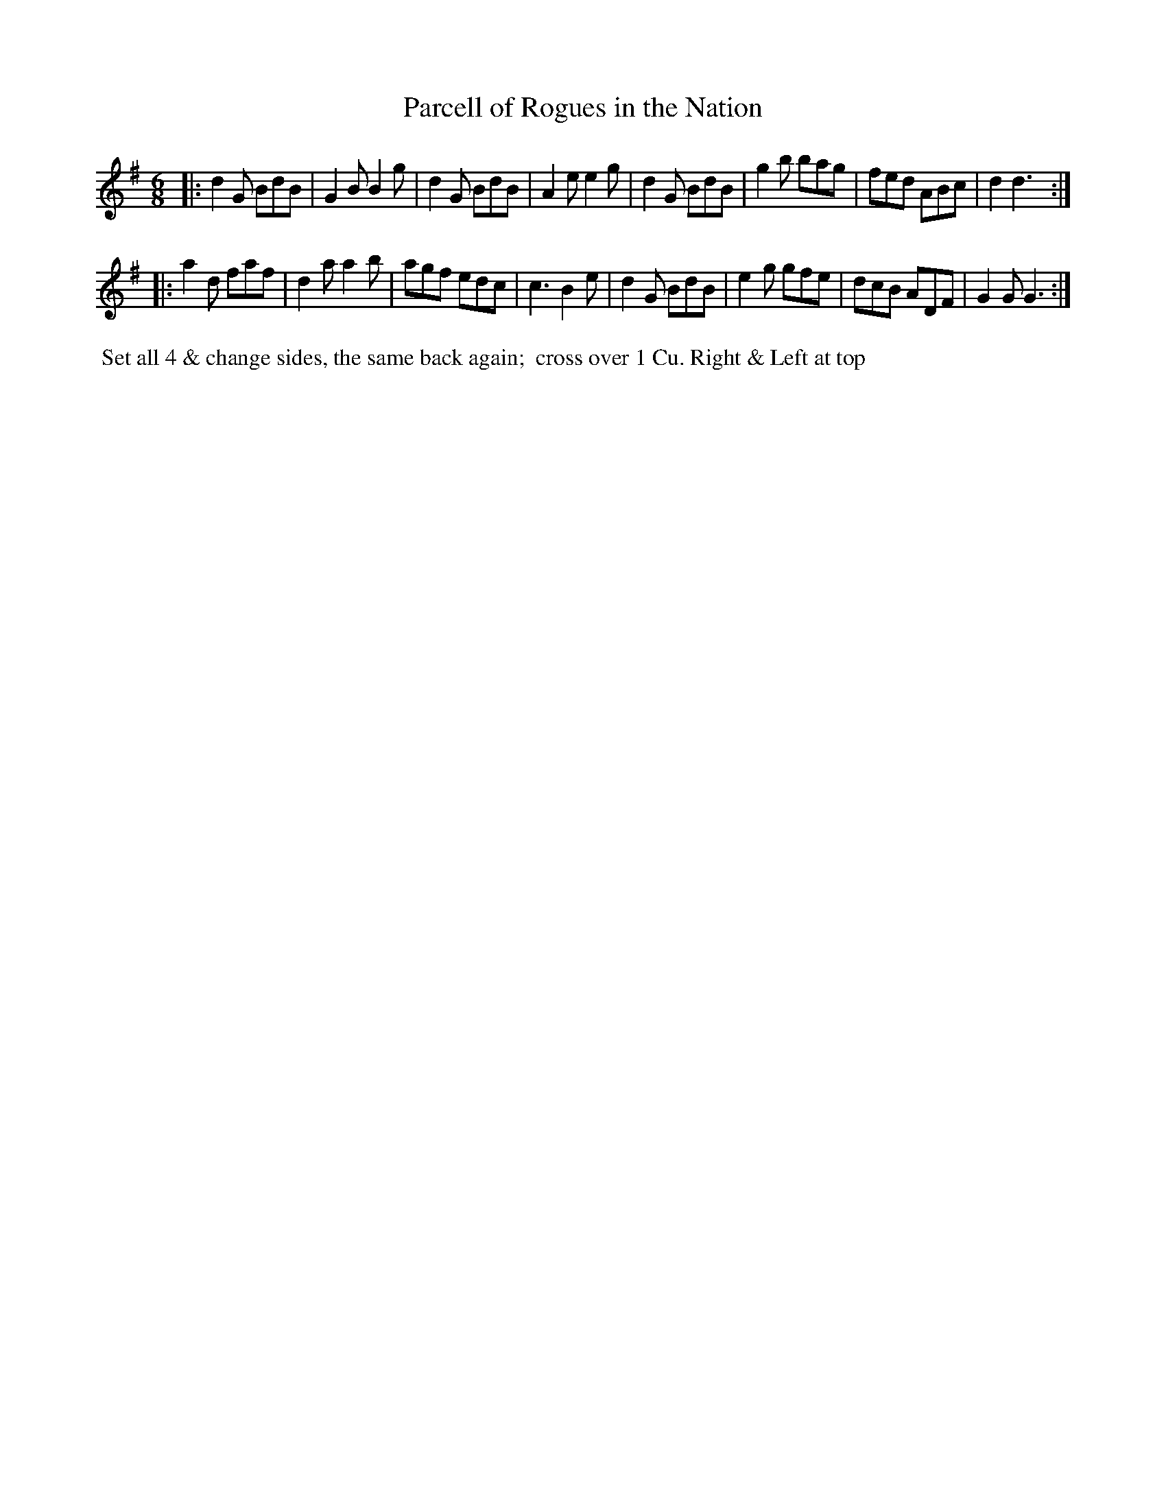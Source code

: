 X: 107
T: Parcell of Rogues in the Nation
B: 204 Favourite Country Dances
N: Published by Straight & Skillern, London ca.1775
F: http://imslp.org/wiki/204_Favourite_Country_Dances_(Various) p.54 #107
Z: 2014 John Chambers <jc:trillian.mit.edu>
M: 6/8
L: 1/8
K: G
% - - - - - - - - - - - - - - - - - - - - - - - - -
|:\
d2G BdB | G2B B2g | d2G BdB | A2e e2g |\
d2G BdB | g2b bag | fed ABc | d2  d3 :|
|:\
a2d faf | d2a a2b | agf edc | c3  B2e |\
d2G BdB | e2g gfe | dcB ADF | G2G G3 :|
% - - - - - - - - - - - - - - - - - - - - - - - - -
%%begintext align
%% Set all 4 & change sides, the same back again;
%% cross over 1 Cu. Right & Left at top
%%endtext
